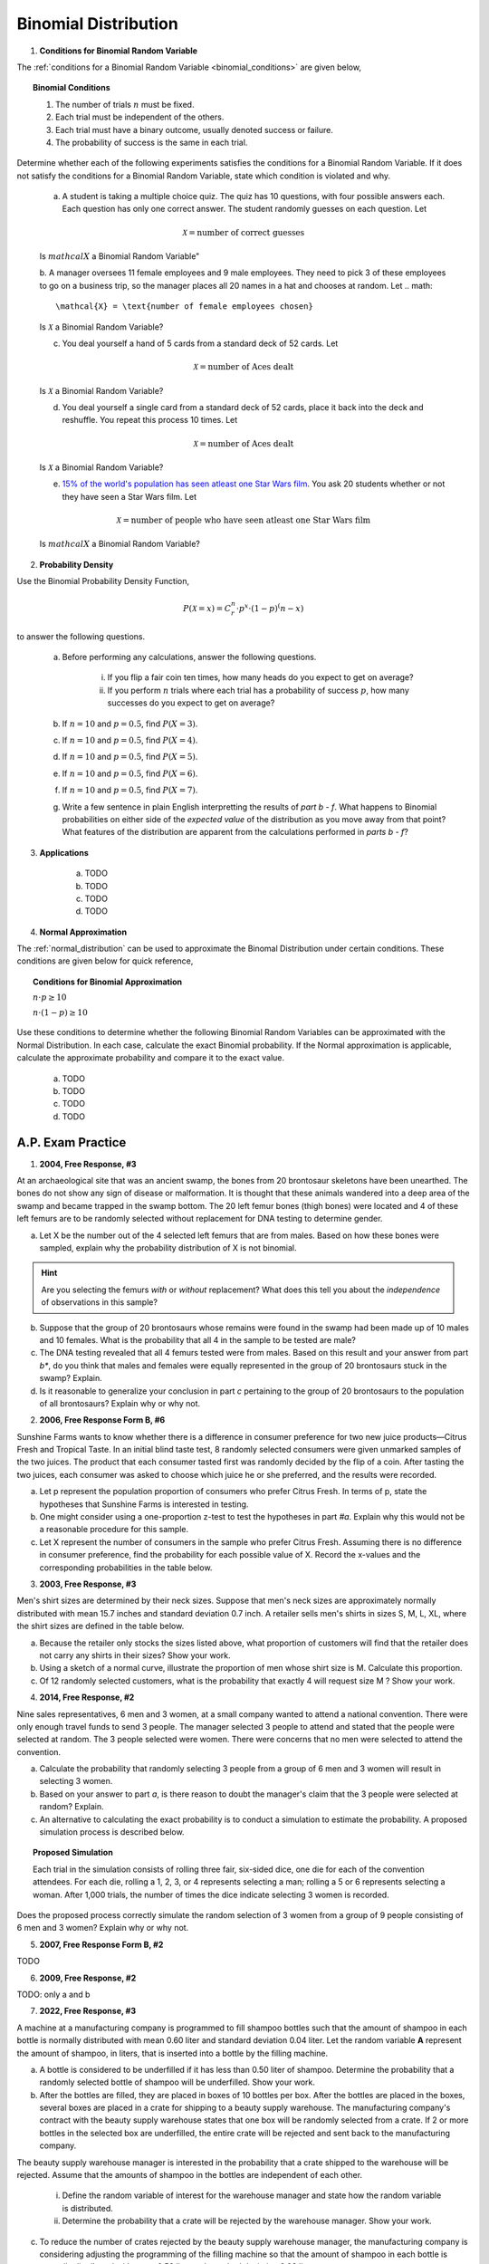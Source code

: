 .. _binomial_distribution_classwork:

=====================
Binomial Distribution
=====================

1. **Conditions for Binomial Random Variable**

The :ref:`conditions for a Binomial Random Variable <binomial_conditions>` are given below,

.. topic:: Binomial Conditions

	1. The number of trials :math:`n` must be fixed.
	
	2. Each trial must be independent of the others.
	
	3. Each trial must have a binary outcome, usually denoted success or failure.  
	
	4. The probability of success is the same in each trial.
	
Determine whether each of the following experiments satisfies the conditions for a Binomial Random Variable. If it does not satisfy the conditions for a Binomial Random Variable, state which condition is violated and why.

	a. A student is taking a multiple choice quiz. The quiz has 10 questions, with four possible answers each. Each question has only one correct answer. The student randomly guesses on each question. Let
	
	.. math::
	
		\mathcal{X} = \text{number of correct guesses}
	
	Is :math:`mathcal{X}` a Binomial Random Variable"
	
	b. A manager oversees 11 female employees and 9 male employees. They need to pick 3 of these employees to go on a business trip, so the manager places all 20 names in a hat and chooses at random. Let 
	.. math::

		\mathcal{X} = \text{number of female employees chosen}
	
	Is :math:`\mathcal{X}` a Binomial Random Variable?
	
	c. You deal yourself a hand of 5 cards from a standard deck of 52 cards. Let
	
	.. math::
		
		\mathcal{X} = \text{number of Aces dealt}
	
	Is :math:`\mathcal{X}` a Binomial Random Variable?
	
	d. You deal yourself a single card from a standard deck of 52 cards, place it back into the deck and reshuffle. You repeat this process 10 times. Let
	
	.. math::
	
		\mathcal{X} = \text{number of Aces dealt}
	
	Is :math:`\mathcal{X}` a Binomial Random Variable?

	e. `15% of the world's population has seen atleast one Star Wars film <https://www.explainxkcd.com/wiki/index.php/1769:_Never_Seen_Star_Wars>`_. You ask 20 students whether or not they have seen a Star Wars film. Let 
	
	.. math::
	
		\mathcal{X} = \text{number of people who have seen atleast one Star Wars film}
		
	Is :math:`mathcal{X}` a Binomial Random Variable?
	
2. **Probability Density**

Use the Binomial Probability Density Function,

.. math::

	P(\mathcal{X}=x) = C^{n}_{r} \cdot p^x \cdot (1-p)^(n-x)
	
to answer the following questions.

	a. Before performing any calculations, answer the following questions. 
	
		i. If you flip a fair coin ten times, how many heads do you expect to get on average? 
		
		ii. If you perform :math:`n` trials where each trial has a probability of success :math:`p`, how many successes do you expect to get on average? 
	
	b. If :math:`n=10` and :math:`p=0.5`, find :math:`P(X=3)`.
	
	c. If :math:`n=10` and :math:`p=0.5`, find :math:`P(X=4)`.
	
	d. If :math:`n=10` and :math:`p=0.5`, find :math:`P(X=5)`. 
	
	e. If :math:`n=10` and :math:`p=0.5`, find :math:`P(X=6)`.
	
	f. If :math:`n=10` and :math:`p=0.5`, find :math:`P(X=7)`.
	
	g. Write a few sentence in plain English interpretting the results of *part b - f*. What happens to Binomial probabilities on either side of the *expected value* of the distribution as you move away from that point? What features of the distribution are apparent from the calculations performed in *parts b - f*? 

3. **Applications**

	a. TODO
	
	b. TODO
	
	c. TODO

	d. TODO
	
4. **Normal Approximation**

The :ref:`normal_distribution` can be used to approximate the Binomal Distribution under certain conditions. These conditions are given below for quick reference,

.. topic:: Conditions for Binomial Approximation
   
    :math:`n \cdot p \geq 10`

    :math:`n \cdot (1 - p) \geq 10`
    
Use these conditions to determine whether the following Binomial Random Variables can be approximated with the Normal Distribution. In each case, calculate the exact Binomial probability. If the Normal approximation is applicable, calculate the approximate probability and compare it to the exact value. 

	a. TODO
	
	b. TODO
	
	c. TODO
	
	d. TODO
	
    
A.P. Exam Practice
==================

1. **2004, Free Response, #3**

At an archaeological site that was an ancient swamp, the bones from 20 brontosaur skeletons have been unearthed. The bones do not show any sign of disease or malformation. It is thought that these animals wandered into a deep area of the swamp and became trapped in the swamp bottom. The 20 left femur bones (thigh bones) were located and 4 of these left femurs are to be randomly selected without replacement for DNA testing to determine gender.

a. Let X be the number out of the 4 selected left femurs that are from males. Based on how these bones were sampled, explain why the probability distribution of X is not binomial.

.. hint:: 

    Are you selecting the femurs *with* or *without* replacement? What does this tell you about the *independence* of observations in this sample?

b. Suppose that the group of 20 brontosaurs whose remains were found in the swamp had been made up of 10 males and 10 females. What is the probability that all 4 in the sample to be tested are male?

c. The DNA testing revealed that all 4 femurs tested were from males. Based on this result and your answer from part *b**, do you think that males and females were equally represented in the group of 20 brontosaurs stuck in the swamp? Explain.

d. Is it reasonable to generalize your conclusion in part *c* pertaining to the group of 20 brontosaurs to the population of all brontosaurs? Explain why or why not.

2. **2006, Free Response Form B, #6**

Sunshine Farms wants to know whether there is a difference in consumer preference for two new juice products—Citrus Fresh and Tropical Taste. In an initial blind taste test, 8 randomly selected consumers were given unmarked samples of the two juices. The product that each consumer tasted first was randomly decided by the flip of a coin. After tasting the two juices, each consumer was asked to choose which juice he or she preferred, and the results were recorded.

a. Let p represent the population proportion of consumers who prefer Citrus Fresh. In terms of p, state the hypotheses that Sunshine Farms is interested in testing.

b. One might consider using a one-proportion z-test to test the hypotheses in part *#a*. Explain why this would not be a reasonable procedure for this sample.

c. Let X represent the number of consumers in the sample who prefer Citrus Fresh. Assuming there is no difference in consumer preference, find the probability for each possible value of X. Record the x-values and the corresponding probabilities in the table below.

.. image:: ../../../assets/imgs/classwork/2006_apstats_frp_formb_06.png
	:align: center
	
3. **2003, Free Response, #3** 

Men's shirt sizes are determined by their neck sizes. Suppose that men's neck sizes are approximately normally distributed with mean 15.7 inches and standard deviation 0.7 inch. A retailer sells men's shirts in sizes S, M, L, XL, where the shirt sizes are defined in the table below.

.. image:: ../../../assets/imgs/classwork/2003_apstats_frp_3.png
    :align: center

a. Because the retailer only stocks the sizes listed above, what proportion of customers will find that the retailer does not carry any shirts in their sizes? Show your work.

b. Using a sketch of a normal curve, illustrate the proportion of men whose shirt size is M. Calculate this proportion.

c. Of 12 randomly selected customers, what is the probability that exactly 4 will request size M ? Show your work.

4. **2014, Free Response, #2**

Nine sales representatives, 6 men and 3 women, at a small company wanted to attend a national convention. There were only enough travel funds to send 3 people. The manager selected 3 people to attend and stated that the people were selected at random. The 3 people selected were women. There were concerns that no men were selected to attend the convention.

a. Calculate the probability that randomly selecting 3 people from a group of 6 men and 3 women will result in selecting 3 women.

b. Based on your answer to part *a*, is there reason to doubt the manager's claim that the 3 people were selected at random? Explain.

c. An alternative to calculating the exact probability is to conduct a simulation to estimate the probability. A proposed simulation process is described below.

.. topic:: Proposed Simulation

    Each trial in the simulation consists of rolling three fair, six-sided dice, one die for each of the convention attendees. For each die, rolling a 1, 2, 3, or 4 represents selecting a man; rolling a 5 or 6 represents selecting a woman. After 1,000 trials, the number of times the dice indicate selecting 3 women is recorded.

Does the proposed process correctly simulate the random selection of 3 women from a group of 9 people consisting of 6 men and 3 women? Explain why or why not.

5. **2007, Free Response Form B, #2**

TODO

6. **2009, Free Response, #2**

TODO: only a and b


7. **2022, Free Response, #3** 

A machine at a manufacturing company is programmed to fill shampoo bottles such that the amount of shampoo in each bottle is normally distributed with mean 0.60 liter and standard deviation 0.04 liter. Let the random variable **A** represent the amount of shampoo, in liters, that is inserted into a bottle by the filling machine.

a. A bottle is considered to be underfilled if it has less than 0.50 liter of shampoo. Determine the probability that a randomly selected bottle of shampoo will be underfilled. Show your work.


b. After the bottles are filled, they are placed in boxes of 10 bottles per box. After the bottles are placed in the boxes, several boxes are placed in a crate for shipping to a beauty supply warehouse. The manufacturing company's contract with the beauty supply warehouse states that one box will be randomly selected from a crate. If 2 or more bottles in the selected box are underfilled, the entire crate will be rejected and sent back to the manufacturing company.

The beauty supply warehouse manager is interested in the probability that a crate shipped to the warehouse will be rejected. Assume that the amounts of shampoo in the bottles are independent of each other.

    i. Define the random variable of interest for the warehouse manager and state how the random variable is distributed.

    ii. Determine the probability that a crate will be rejected by the warehouse manager. Show your work.

c. To reduce the number of crates rejected by the beauty supply warehouse manager, the manufacturing company is considering adjusting the programming of the filling machine so that the amount of shampoo in each bottle is normally distributed with mean 0.56 liter and standard deviation 0.03 liter.

Would you recommend that the manufacturing company use the original programming of the filling machine or the adjusted programming of the filling machine? Provide a statistical justification for your choice.

8. **2021, Free Response, #3**

To increase morale among employees, a company began a program in which one employee is randomly
selected each week to receive a gift card. Each of the company's 200 employees is equally likely to be selected each week, and the same employee could be selected more than once. Each week’s selection is independent from every other week.

a. Consider the probability that a particular employee receives at least one gift card in a 52 -week year.

    i. Define the random variable of interest and state how the random variable is distributed.

    ii. Determine the probability that a particular employee receives at least one gift card in a 52 -week year. Show your work.

b. Calculate and interpret the expected value for the number of gift cards a particular employee will receive in a 52 -week year. Show your work.

c. Suppose that Agatha, an employee at the company, never receives a gift card for an entire 52 -week year. Based on her experience, does Agatha have a strong argument that the selection process was not truly random? Explain your answer.
